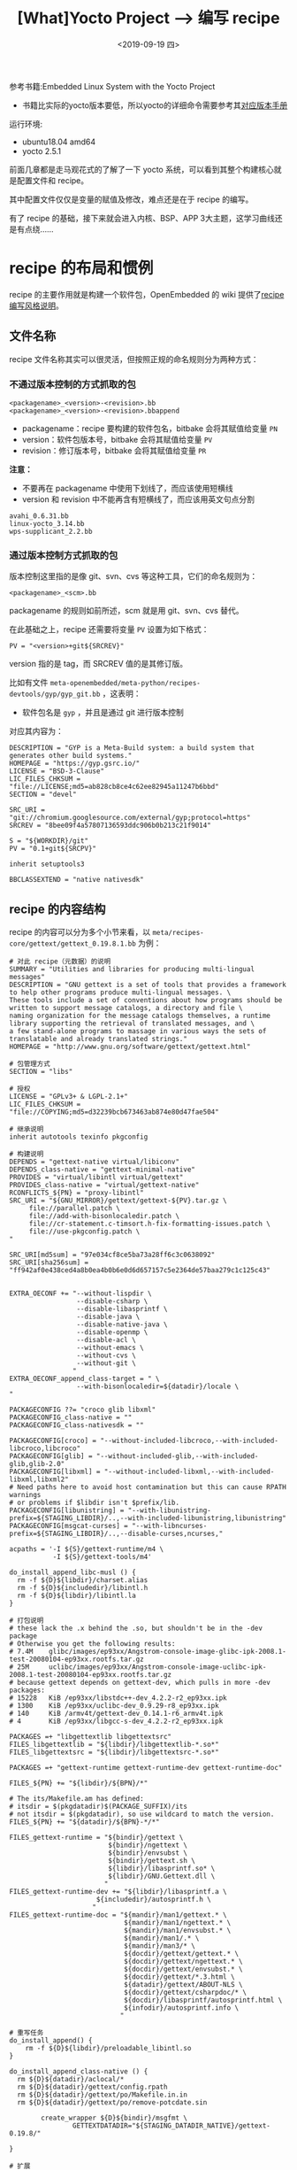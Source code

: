 #+TITLE: [What]Yocto Project --> 编写 recipe
#+DATE: <2019-09-19 四> 
#+TAGS: yocto
#+LAYOUT: post 
#+CATEGORIES: linux, make, yocto
#+NAME: <yocto_write_recipe.org>
#+OPTIONS: ^:nil
#+OPTIONS: ^:{}

参考书籍:Embedded Linux System with the Yocto Project
- 书籍比实际的yocto版本要低，所以yocto的详细命令需要参考其[[https://www.yoctoproject.org/docs/][对应版本手册]]

运行环境:
- ubuntu18.04 amd64
- yocto 2.5.1

前面几章都是走马观花式的了解了一下 yocto 系统，可以看到其整个构建核心就是配置文件和 recipe。

其中配置文件仅仅是变量的赋值及修改，难点还是在于 recipe 的编写。

有了 recipe 的基础，接下来就会进入内核、BSP、APP 3大主题，这学习曲线还是有点绕……
#+BEGIN_HTML
<!--more-->
#+END_HTML
* recipe 的布局和惯例
recipe 的主要作用就是构建一个软件包，OpenEmbedded 的 wiki 提供了[[http://openembedded.org/wiki/Styleguide][recipe 编写风格说明]]。
** 文件名称
recipe 文件名称其实可以很灵活，但按照正规的命名规则分为两种方式：
*** 不通过版本控制的方式抓取的包
#+BEGIN_EXAMPLE
  <packagename>_<version>-<revision>.bb
  <packagename>_<version>-<revision>.bbappend
#+END_EXAMPLE
- packagename：recipe 要构建的软件包名，bitbake 会将其赋值给变量 =PN=
- version：软件包版本号，bitbake 会将其赋值给变量 =PV=
- revision：修订版本号，bitbake 会将其赋值给变量 =PR=
  
*注意：*
- 不要再在 packagename 中使用下划线了，而应该使用短横线
- version 和 revision 中不能再含有短横线了，而应该用英文句点分割
#+BEGIN_EXAMPLE
  avahi_0.6.31.bb
  linux-yocto_3.14.bb
  wps-supplicant_2.2.bb
#+END_EXAMPLE
*** 通过版本控制方式抓取的包
版本控制这里指的是像 git、svn、cvs 等这种工具，它们的命名规则为：
#+BEGIN_EXAMPLE
  <packagename>_<scm>.bb
#+END_EXAMPLE
packagename 的规则如前所述，scm 就是用 git、svn、cvs 替代。

在此基础之上，recipe 还需要将变量 =PV= 设置为如下格式：
#+BEGIN_EXAMPLE
  PV = "<version>+git${SRCREV}"
#+END_EXAMPLE
version 指的是 tag，而 SRCREV 值的是其修订版。

比如有文件 =meta-openembedded/meta-python/recipes-devtools/gyp/gyp_git.bb= ，这表明：
- 软件包名是 =gyp= ，并且是通过 git 进行版本控制

对应其内容为：
#+BEGIN_EXAMPLE
  DESCRIPTION = "GYP is a Meta-Build system: a build system that generates other build systems."
  HOMEPAGE = "https://gyp.gsrc.io/"
  LICENSE = "BSD-3-Clause"
  LIC_FILES_CHKSUM = "file://LICENSE;md5=ab828cb8ce4c62ee82945a11247b6bbd"
  SECTION = "devel"

  SRC_URI = "git://chromium.googlesource.com/external/gyp;protocol=https"
  SRCREV = "8bee09f4a57807136593ddc906b0b213c21f9014"

  S = "${WORKDIR}/git"
  PV = "0.1+git${SRCPV}"

  inherit setuptools3

  BBCLASSEXTEND = "native nativesdk"
#+END_EXAMPLE
** recipe 的内容结构
recipe 的内容可以分为多个小节来看，以 =meta/recipes-core/gettext/gettext_0.19.8.1.bb= 为例：
#+BEGIN_EXAMPLE
  # 对此 recipe（元数据）的说明
  SUMMARY = "Utilities and libraries for producing multi-lingual messages"
  DESCRIPTION = "GNU gettext is a set of tools that provides a framework to help other programs produce multi-lingual messages. \
  These tools include a set of conventions about how programs should be written to support message catalogs, a directory and file \
  naming organization for the message catalogs themselves, a runtime library supporting the retrieval of translated messages, and \
  a few stand-alone programs to massage in various ways the sets of translatable and already translated strings."
  HOMEPAGE = "http://www.gnu.org/software/gettext/gettext.html"

  # 包管理方式
  SECTION = "libs"

  # 授权
  LICENSE = "GPLv3+ & LGPL-2.1+"
  LIC_FILES_CHKSUM = "file://COPYING;md5=d32239bcb673463ab874e80d47fae504"

  # 继承说明
  inherit autotools texinfo pkgconfig

  # 构建说明
  DEPENDS = "gettext-native virtual/libiconv"
  DEPENDS_class-native = "gettext-minimal-native"
  PROVIDES = "virtual/libintl virtual/gettext"
  PROVIDES_class-native = "virtual/gettext-native"
  RCONFLICTS_${PN} = "proxy-libintl"
  SRC_URI = "${GNU_MIRROR}/gettext/gettext-${PV}.tar.gz \
       file://parallel.patch \
       file://add-with-bisonlocaledir.patch \
       file://cr-statement.c-timsort.h-fix-formatting-issues.patch \
       file://use-pkgconfig.patch \
  "

  SRC_URI[md5sum] = "97e034cf8ce5ba73a28ff6c3c0638092"
  SRC_URI[sha256sum] = "ff942af0e438ced4a8b0ea4b0b6e0d6d657157c5e2364de57baa279c1c125c43"


  EXTRA_OECONF += "--without-lispdir \
                   --disable-csharp \
                   --disable-libasprintf \
                   --disable-java \
                   --disable-native-java \
                   --disable-openmp \
                   --disable-acl \
                   --without-emacs \
                   --without-cvs \
                   --without-git \
                  "
  EXTRA_OECONF_append_class-target = " \
                   --with-bisonlocaledir=${datadir}/locale \
  "

  PACKAGECONFIG ??= "croco glib libxml"
  PACKAGECONFIG_class-native = ""
  PACKAGECONFIG_class-nativesdk = ""

  PACKAGECONFIG[croco] = "--without-included-libcroco,--with-included-libcroco,libcroco"
  PACKAGECONFIG[glib] = "--without-included-glib,--with-included-glib,glib-2.0"
  PACKAGECONFIG[libxml] = "--without-included-libxml,--with-included-libxml,libxml2"
  # Need paths here to avoid host contamination but this can cause RPATH warnings
  # or problems if $libdir isn't $prefix/lib.
  PACKAGECONFIG[libunistring] = "--with-libunistring-prefix=${STAGING_LIBDIR}/..,--with-included-libunistring,libunistring"
  PACKAGECONFIG[msgcat-curses] = "--with-libncurses-prefix=${STAGING_LIBDIR}/..,--disable-curses,ncurses,"

  acpaths = '-I ${S}/gettext-runtime/m4 \
             -I ${S}/gettext-tools/m4'

  do_install_append_libc-musl () {
    rm -f ${D}${libdir}/charset.alias
    rm -f ${D}${includedir}/libintl.h
    rm -f ${D}${libdir}/libintl.la
  }

  # 打包说明
  # these lack the .x behind the .so, but shouldn't be in the -dev package
  # Otherwise you get the following results:
  # 7.4M    glibc/images/ep93xx/Angstrom-console-image-glibc-ipk-2008.1-test-20080104-ep93xx.rootfs.tar.gz
  # 25M     uclibc/images/ep93xx/Angstrom-console-image-uclibc-ipk-2008.1-test-20080104-ep93xx.rootfs.tar.gz
  # because gettext depends on gettext-dev, which pulls in more -dev packages:
  # 15228   KiB /ep93xx/libstdc++-dev_4.2.2-r2_ep93xx.ipk
  # 1300    KiB /ep93xx/uclibc-dev_0.9.29-r8_ep93xx.ipk
  # 140     KiB /armv4t/gettext-dev_0.14.1-r6_armv4t.ipk
  # 4       KiB /ep93xx/libgcc-s-dev_4.2.2-r2_ep93xx.ipk

  PACKAGES =+ "libgettextlib libgettextsrc"
  FILES_libgettextlib = "${libdir}/libgettextlib-*.so*"
  FILES_libgettextsrc = "${libdir}/libgettextsrc-*.so*"

  PACKAGES =+ "gettext-runtime gettext-runtime-dev gettext-runtime-doc"

  FILES_${PN} += "${libdir}/${BPN}/*"

  # The its/Makefile.am has defined:
  # itsdir = $(pkgdatadir)$(PACKAGE_SUFFIX)/its
  # not itsdir = $(pkgdatadir), so use wildcard to match the version.
  FILES_${PN} += "${datadir}/${BPN}-*/*"

  FILES_gettext-runtime = "${bindir}/gettext \
                           ${bindir}/ngettext \
                           ${bindir}/envsubst \
                           ${bindir}/gettext.sh \
                           ${libdir}/libasprintf.so* \
                           ${libdir}/GNU.Gettext.dll \
                          "
  FILES_gettext-runtime-dev += "${libdir}/libasprintf.a \
                        ${includedir}/autosprintf.h \
                       "
  FILES_gettext-runtime-doc = "${mandir}/man1/gettext.* \
                               ${mandir}/man1/ngettext.* \
                               ${mandir}/man1/envsubst.* \
                               ${mandir}/man1/.* \
                               ${mandir}/man3/* \
                               ${docdir}/gettext/gettext.* \
                               ${docdir}/gettext/ngettext.* \
                               ${docdir}/gettext/envsubst.* \
                               ${docdir}/gettext/*.3.html \
                               ${datadir}/gettext/ABOUT-NLS \
                               ${docdir}/gettext/csharpdoc/* \
                               ${docdir}/libasprintf/autosprintf.html \
                               ${infodir}/autosprintf.info \
                              "

  # 重写任务
  do_install_append() {
      rm -f ${D}${libdir}/preloadable_libintl.so
  }

  do_install_append_class-native () {
    rm ${D}${datadir}/aclocal/*
    rm ${D}${datadir}/gettext/config.rpath
    rm ${D}${datadir}/gettext/po/Makefile.in.in
    rm ${D}${datadir}/gettext/po/remove-potcdate.sin

          create_wrapper ${D}${bindir}/msgfmt \
                  GETTEXTDATADIR="${STAGING_DATADIR_NATIVE}/gettext-0.19.8/"

  }

  # 扩展
  BBCLASSEXTEND = "native nativesdk"
#+END_EXAMPLE
*** 描述 recipe 的元数据
- SUMMARY：对软件包的简要描述，以一行描述且最多 80 个字符
- DESCRIPTION：对软件包的详细描述
- AUTHOR：描述作者的名字和 email 方式，可以列出多个作者。
#+BEGIN_EXAMPLE
  AUTHOR = "Santa Claus <santa@northpole.com>"
#+END_EXAMPLE
- HOMEPAGE：软件包的主站
- BUGTRACKER：追踪软件包 BUG 的站点
*** 软件包管理的元数据
这部分用于提供给包管理系统。
- SECTION：说明包的类型，包管理系统根据此变量来组织该包，可用的值有：
  + app,audio,base,devel,libs
- PRIORITY：描述此包可以作用于哪种系统，仅仅在 dpkg 和 opkg 包管理器下使用
  + standard：任何 linux 系统都适用的标准包
  + required：系统所必需的
  + optional：可选的
  + extra：可能会与系统的其他包相冲突
*** 许可说明
许可说明是 yocto 强制要求的：
- LICENSE：许可名称
- LIC_FILES_CHECKSUM：许可文件的校验
*** 继承与包含
- =inherit <class name>= ：继承自 class，这个语句在文件中的位置并不会影响 bitbake 的解析
- =include <file name>= , =requirde <file name>= ：包含文件， *这句话在文件中的位置就很重要了，bitbake 会在语句处展开文件*
*** 构建说明
- PROVIDES：给 recipe 取别名，详细参考[[http://kcmetercec.top/2018/09/16/linux_make_yocto_bitbake_hello/#org9b9b4dc][此处]]。
- DEPENDS：在构建此包前，必须构建指定的依赖包，详细参考[[http://kcmetercec.top/2018/09/16/linux_make_yocto_bitbake_hello/#org662313f][此处]]。
- PN：包的名字，可以由 bitbake 从文件中获取，也可以用户显示指定，[[http://kcmetercec.top/2018/09/16/linux_make_yocto_bitbake_hello/#org9b9b4dc][此处有详细说明]]。
- PV：包版本
- PR：包修订版，默认值为 r0。
- SRC_URI：源码、补丁及其他文件的下载路径，详细参考[[http://kcmetercec.top/2018/09/16/linux_bitbake_build_engine/#org441957f][此处]]。
- SRCDATA：源码的日期，这个只有在使用 SCM 为源时才有用。
- S：指定存放源码的路径，默认为 =${WORKDIR}/${PN}-${PV}= ，如果使用 SCM 方式获取，需要修改为 =${WORKDIR}/git=
- B：构建过程中，中间对象的存放路径，默认和 =S= 的值一致
- FILESEXTRAPATHS：扩展构建系统的搜寻路径
- PACKAGECONFIG：对包的特征进行配置，比如有如下 3 个 feature：
#+BEGIN_EXAMPLE
  PACKAGECONFIG[f1]	=	“—with-f1,—wo-f1,build-deps-f1,rt-deps-f1”
  PACKAGECONFIG[f2]	=	“—with-f2,—wo-f2,build-deps-f2,rt-deps-f2”
  PACKAGECONFIG[f3]	=	“—with-f3,—wo-f3,build-deps-f3,rt-deps-f3”
#+END_EXAMPLE
每个 feature 通过逗号分割了 4 个配置，当对应的 feature 被使能时：
1. 第一个配置被应用于配置脚本的参数列表
2. 第二个配置被附加于 =EXTRA_OECONF= 
3. 第三个参数被附加于 =DEPENDS= 构建依赖
4. 第四个参数被附加于 =RDEPENDS= 运行时依赖
   
为了能使能这些特征，可以使用以下两种方式：
1. 使用附加文件 =append file= ，创建附加文件 =<recipe file name>.bbappend= ，然后可以使能特征。
#+BEGIN_EXAMPLE
  PACKAGECONFIG = "f2 f3"
  # 或者
  PACKAGECONFIG_append = " f2 f3"
#+END_EXAMPLE
2. 使用配置文件 =local.conf= ：
#+BEGIN_EXAMPLE
  PACKAGECONFIG_pn-<packagename> = "f2 f3"
  # 或者
  PACKAGECONFIG_append_pn-<packagename> = " f2 f3"
#+END_EXAMPLE
- EXTRA_OECONF：配置脚本（指的是 autotools 中的 =configure= 配置脚本 ）的附加参数
- EXTRA_OEMAKE：GUN Make 的附加配置
- EXTRA_OECMAKE：CMake 的附加配置
- LDFLAGS：链接脚本配置
- PACKAGE_ARCH：软件包应用的硬件构建。
  + 默认情况下，对于目标板这个值设置为 =TUNE_PAGARCH= ， 对于主机这个值设置为 =BUILD_ARCH= ，对于 SDK 这个值设置为 =${SDK_ARCH}-{SDKPKGSUFFIX}=
  + 如果这个软件包是完全独立于任何构架的，那么可以主动将其设置为 =${MACHINE_ARCH}=
*** 打包
这部分设置使用打包器如何打包此编译好的软件，打包在软件被构建并被安装到根文件系统目录后执行。
- PACKAGES：指定该包被打包的几种形式的列表，默认值为 =${PN}-dbg ${PN}-staticdev ${PN}-dev ${PN}-doc ${PN}-locale ${PACKAGE_BEFORE_PN} ${PN}=
- FILES：指定哪些文件会被包含进包，默认情况下不需要修改此值。
  + 但如果需要包含额外的文件，或者是在 =PACKAGES= 中新增了包类型时，就需要修改此值了
- PACKAGE_BEFORE_PN：在包名字被创建之前，新增一个包
- PACKAGE_DEBUG_SPLIT_STYLE：当 =${PN}-dbg= 包被创建时，指定其文件组织方式
  + ".debug"：将带有调试信息的文件存放在 =.debug= 文件夹中，这个文件夹和编译产生的二进制文件放在一起
  + "debug-file-directory"：将带有调试信息的文件存放在 =/usr/lib/debug=
  + "debug-without_src"：与 =.debug= 的放置位置一样，只是不包含源码了
- PACKAGESPLITFUNCS：制定包存放方式的任务，默认由 =package.bbclass= 的 =package_do_split_locales_populate_packages= 任务来做。
*** 任务
用户可以重写，附加默认的任务。
*** 变量和类的扩展
=BBCLASSEXTEND= 变量可以扩展包。
*** 运行时配置
- RDEPENDS：指定包在运行时的依赖，一般都要指定哪个包的依赖，比如：
#+BEGIN_EXAMPLE
  # 此软件的 dev 包依赖于 perl 包
  RDEPENDS_${PN}-dev += "perl"
  # 包依赖还支持版本选择
  # RDEPENDS_${PN}	=	“<package>	(<operator>	<version>)” , <operator> 可以是 =,<,>,<=,>=
  RDEPENDS_${PN}	=	“gettext	(>	0.16)”
#+END_EXAMPLE
- RRECOMMENDS：与 =RDEPENDS= 一样，只是并不强制要求被依赖的包必须存在
- RSUGGESTS：与 =RRECOMMENDS= 一样，只是当包存在时构建系统也不会构建此包，而是提醒用户有这个包存在
- RPROVIDES：此包的别名，用于其他包可以通过此名字来依赖它
- RCONFLICTS：指定此包与哪些包冲突，如果已经构建了那些包，那么此包不会被构建。实际使用时应该加上包名称：
#+BEGIN_EXAMPLE
  RCONFILCTS_${PN} = "conflicting-package-name"
#+END_EXAMPLE
- RREPLACES：这个软件包可以替代哪些软件包，如果与那些包还有冲突，那么应该设置 =RCONFLICTS= 变量，实际使用事应该加上包名称：
#+BEGIN_EXAMPLE
RREPLACES_${PN} = "other_package_being_replaced"
#+END_EXAMPLE
** recipe 格式
- 变量的赋值：等号两端由空格分割，等号右边由双引号包含值
#+BEGIN_EXAMPLE
  VARIABLE = "VALUE"
#+END_EXAMPLE
- 续行：使用右斜杠（\）来续行，斜杠后不能有空格，引号使用单独一行
#+BEGIN_EXAMPLE
  VARIABLE	=	“\
               value1	\
               value2	\
              ”
#+END_EXAMPLE
- python 和 shell 函数：统一使用 4 个空格来代替 Tab
- 注释：注释要单独占用一个行或多行，不能在语句同一行后加入注释
- task 的顺序：按照以下顺序来放置 task
#+BEGIN_EXAMPLE
  # 这个就是构建软件包的标准流程
  do_fetch
  do_unpack
  do_patch
  do_configure
  do_compile
  do_install
  do_populate_sysroot
  do_package
#+END_EXAMPLE
- 组织顺序：recipe 组织的先后顺序如下：
#+BEGIN_EXAMPLE
  SUMMARY：简要说明，最多 80 字符
  DESCRIPTION：详细说明，可选
  AUTHOR
  HOMEPAGE
  BUGTRACKER
  SECTION
  LICENSE
  LIC_FILES_CHKSUM
  DEPENDS
  PROVIDES
  PV
  SRC_URI
  SRCREV
  S
  inherit ...
  PACKAGECONFIG
  build class specific variables, i.e. EXTRA_QMAKEVARS_POST, EXTRA_OECONF
  task overrides, i.e. do_configure
  PACKAGE_ARCH
  PACKAGES
  FILES
  RDEPENDS
  RRECOMMENDS
  RSUGGESTS
  RPROVIDES
  RCONFLICTS
  BBCLASSEXTEND
#+END_EXAMPLE
* 从头开始写一个新的 recipe
** 编写 recipe 的思路
编写 recipe 时，按照下图思路然后再按照前面说的 recipe 组织格式排列即可。
- 可以先从[[http://layers.openembedded.org/layerindex/branch/master/layers/][官方 layer]] 或 github 中寻找一个相似的 recipe，然后在此基础上做修改
[[./create_new_recipe.jpg]]

如果想对包的某个步骤做单独检查，可以只运行对应的任务：
#+BEGIN_EXAMPLE
  bitbake -c fetch <recipe name>
  bitbake -c unpack <recipe name>
#+END_EXAMPLE
** 新建层后创建 recipe
在对默认的工程增加 recipe 时，首先要做的就是新建一个层。

这样即有便于今后维护，也不会破坏原有的工程。

新建层使用命令：
#+BEGIN_EXAMPLE
  bitbake-layers create-layer meta-<layername>
#+END_EXAMPLE

然后新建的层便会提供一个示例的 recipe 以及 =conf/layer.conf= ：
- 一般使用此默认设置即可
#+BEGIN_EXAMPLE
  # We have a conf and classes directory, add to BBPATH
  BBPATH .= ":${LAYERDIR}"

  # We have recipes-* directories, add to BBFILES
  # 由 BBFILES 可以看出，当前层中的 recipes-* 文件夹下的所有子文件夹中的 *.bb 和 *.bbappend 文件都会被包含。
  BBFILES += "${LAYERDIR}/recipes-*/*/*.bb \
              ${LAYERDIR}/recipes-*/*/*.bbappend"

  BBFILE_COLLECTIONS += "meta-nano"
  BBFILE_PATTERN_meta-nano = "^${LAYERDIR}/"
  BBFILE_PRIORITY_meta-nano = "6"
  LAYERSERIES_COMPAT_meta-nano = "sumo"
#+END_EXAMPLE

比如对于当前系统，我想要写 app，那么就可以在层中新建 =recipes-apps/apps= 文件夹，然后新建 recipe 来包含 app 代码。
- 关于 recipe 的文件的命名，前面已经详细说过了，一般使用 =<package_name>_<version>.bb= 即可。

** 获取源码
可以在 bitbake 提供的示例 recipe 的基础之上开始调整。

获取源码最关键的就是设置 =SRC_URI= ,在[[http://kcmetercec.top/2018/09/16/linux_bitbake_build_engine/][源码的下载]]一节中已经详细说明了此变量该如何设置。
- 一般来讲默认使用 =base.bbclass= 中的 =do_fetch= 方法即可，也就是不用单独实现一次了
  
在填写源码地址时，一般会含有包的版本，这种情况下使用 =PV= 来替代比较好以后移植。
#+BEGIN_EXAMPLE
  SRC_URI = "https://nano-editor.org/dist/v4/nano-${PV}.tar.xz"
#+END_EXAMPLE

在填写压缩包的 MD5 或 SHA256 校验时，一般为包单独取名并为其指定校验和。

而对于 git 方式获取的源码不需要提供校验和，但一般需要指定 =branch= 。
** 解压缩
对于通过压缩包的方式获取的源码，需要解压缩。
- 一般来讲默认使用 =base.bbclass= 中的 =do_unpack= 方法即可，也就是不用单独实现一次了
  
下载的文件会被存放于 =DL_DIR= 中。
  
被解压缩的文件存放于变量 =S= 所指定的路径中。
#+BEGIN_EXAMPLE
  BPN = "${@oe.utils.prune_suffix(d.getVar('PN'), d.getVar('SPECIAL_PKGSUFFIX').split(), d)}"
  BP = "${BPN}-${PV}"
  S = "${WORKDIR}/${BP}"
#+END_EXAMPLE
从上面设置可以看出默认解压缩包文件名为： <package_name>-<packager_version>
- 比如一个名为 =hello_2.9.bb= 的 recipe 下载 =hello-2.9.tar.gz= 文件包，最后被解压缩到 =hello-2.9= 文件夹中
  
对于使用 SCM 获取的代码会被存放于 =${WORKDIR}/<scm>=
- scm 就是对应工具的名称，比如 =${WORKDIR}/git= 
** 打补丁
=base.bbclass= 继承了 =patch.bbclass= ，所以一般情况下用户也不用编写 =do_patch= 任务。

当一个软件包需要打补丁时，需要做如下工作：
- 在对应的 recipe 文件旁新建与 recipe name 一样的文件夹，用于存放补丁文件。
  + 比如在 =meta-openembedded/meta-perl/recipes-perl/libnet= 下有 recipe 文件： =libnet-ssleay-perl_1.85.bb= 。那么对应的补丁文件夹名称就是 =libnet-ssleay-perl= 。
- 在补丁文件夹中方式补丁，确保补丁使用 =-p1= 选项（忽略顶层文件夹）
- 只需要在 =SRC_URI= 中加入补丁文件（.patch / .diff）在补丁文件夹中的路径。
  + 当需要忽略多级路径时，需要增加 =striplevel= 选项
  + 当路径在其他文件夹时，需要增加 =patchdir= 选项
#+BEGIN_EXAMPLE
  SRC_URI = "http://search.cpan.org/CPAN/authors/id/M/MI/MIKEM/Net-SSLeay-${PV}.tar.gz \
             file://no-exec-on-configure.patch "
#+END_EXAMPLE
** 增加许可
构建系统在下载和解压缩源码后，便会检查它的许可。   

所有的 recipe 必须增加许可说明，不然构建系统会报错：
- LICENSE：许可名称
  + 在 =meta/files/common-licenses/= 中列出了业内的可用许可
- LIC_FILES_CHKSUM：许可文件的校验和
#+BEGIN_EXAMPLE
  LICENSE = "Artistic-1.0 | GPL-1.0+"
  LIC_FILES_CHKSUM = "file://README;beginline=274;endline=294;md5=67d67095d83e339da538a082fad5f38e"
#+END_EXAMPLE

有些开源软件包只是在说明中提出了该软件的许可，但并没有给出许可文件，这个时候使用 =COMMON_LICENSE_DIR= ：
#+BEGIN_EXAMPLE
  LIC_FILES_CHKSUM = "file://${COMMON_LICENSE_DIR}/MIT;md5=0835ade698e0bcf8506ecda2f7b4f302"
#+END_EXAMPLE
这种情况下，如果不知道该文件的 md5，那可以先不填，然后等构建系统报错以后从提示中拷贝过来即可。
** 源码的配置
源码的构建一般有 =makefile= , =autotools= , =cmake= 等，但 =makefile= 基本上属于上世纪的产物了。
- 最推荐的当然是优秀的 =cmake= 。

在配置当前源码前，需要先确认当前源码是否还依赖其他的源码，如果有需要将其加入 =DEPENDS= 变量中。

*** GNU Autotools
当源码包中包含 =configure.ac= 文件时，代表它使用的构建系统是 =GNU Autotools= 。

对于这种构建系统，用户只需要继承 =autotools= 类即可，这个类已经提供了 =do_configure= 任务。

当需要修改配置时，需要配置变量 =EXTRA_OECONF= ：
#+BEGIN_EXAMPLE
  # set default mailgroup to mail
  # --with-libnfslock specify where to install nfslock.so.NVER
  EXTRA_OECONF = "--enable-shared \
                  --with-mailgroup=mail \
                  --with-libnfslock=${libdir} \
                 "
#+END_EXAMPLE
*** cmake
当源码包中包含 =CMakeLists.txt= 时，代表它使用的构建系统是 =CMake= 。

对于这种构建系统，用户只需要继承 =cmake= 类即可，这个类已经提供了 =do_configure= 任务。

当需要修改配置时，需要配置变量 =EXTRA_OECMAKE= ：
#+BEGIN_EXAMPLE
  EXTRA_OECMAKE = "-DBUILD_WSI_MIR_SUPPORT=OFF \
                   -DBUILD_LAYERS=OFF \
                   -DBUILD_TESTS=OFF"
#+END_EXAMPLE
*** 其他
如果既不是 =autotools= 也不是 =cmake= 构建，用户就需要自己来完成 =do_configure= 任务。

修改配置时，需要配置变量 =EXTRA_OEMAKE= :
#+BEGIN_EXAMPLE
  EXTRA_OEMAKE = "'CC=${CC}' 'BIND=${CC}' 'AS=${CC} -c' 'CPP=${CPP}' \
      'CFLAGS=-I. -DUNIX ${CFLAGS}' \
      'CFLAGS_NOOPT=-I. -DUNIX ${CFLAGS}' \
      'INSTALL=install' 'INSTALL_D=install -d' \
      'BINFLAGS=0755'"
#+END_EXAMPLE
** 源码的编译
前面经过源码的配置以后，最终就都是由 =Makefile= 来编译了。
- =base.bbclass= 中已经提供了 =do_compile= 任务，所以一般来讲用户不需要任何多余工作。

当编译失败时，一般会有以下 3 种可能：
*** 并行构建错误
构建系统默认情况下使能了并行构建，也就是多线程使用 Make 来同时编译。

但在有些情况下由于编译的先后顺序问题，导致 Make 报错。

简单粗暴的办法就是将变量 =PRALLEL_MAKE= 设置为空字符串。
*** 主机泄漏
就是指本来应该使用交叉编译工具链的头文件和库，却使用了主机自己的头文件和库。

这类错误会由构建系统报错，根据提示更改即可。
*** 缺乏头文件和库
一般来讲，缺乏头文件和库是由于其依赖的软件包没有被构建导致的。

需要设置 =DEPENDS= 变量以解决此问题。

也有可能是头文件和库的访问路径设置错误，那么需要配置：
- STAGING_BINDIR
- STAGING_INCDIR
- STAGING_DATADIR
- STAGING_BASELIBDIR
** 编译结果的安装
当编译完成后， =base.bbclass= 提供的 =do_install= 任务将可执行文件、头文件、库、配置文件等，
从 =S= , =B= , =WORKDIR= 从拷贝到 =D= 所指定的目录中。
- 源码也会存在这个目录中
#+BEGIN_EXAMPLE
  TARGET_VENDOR = "-oe"
  MULTIMACH_TARGET_SYS = "${PACKAGE_ARCH}${TARGET_VENDOR}-${TARGET_OS}"
  TMPDIR ?= "${TOPDIR}/tmp"
  BASE_WORKDIR ?= "${TMPDIR}/work"

  # build/tmp/work/xxx-linux/<package_name>/
  WORKDIR = "${BASE_WORKDIR}/${MULTIMACH_TARGET_SYS}/${PN}/${EXTENDPE}${PV}-${PR}"
  T = "${WORKDIR}/temp"
  D = "${WORKDIR}/image"
  S = "${WORKDIR}/${BP}"
  B = "${S}"
#+END_EXAMPLE

对于安装位置的配置：
- autotools 和 cmake：这两个的类文件中已经提供了 =do_install= 任务。
  + 如果要增加配置，用户需要新建 =do_install_append= 任务，然后使用 =install -d <source> <dest>= 语句
- make：使用 make 方式，需要用户新建 =do_install= 任务，然后根据 Makefile 而设定对应变量（DESTDIR/PREFIX/INSTALLROOT）
  + yocto 提供了 =oe_runmake= 函数可以直接调用 make
#+BEGIN_EXAMPLE
  do_install(){
    oe_runmake install PREFIX=${D}
  }
#+END_EXAMPLE
- 手动安装：如果连 Makefile 都没有提供 install 方法，那么就需要在 =do_install= 中使用 =install -d <src> <dest= 语句安装
#+BEGIN_EXAMPLE
  do_install(){
    install -d ${B}/bin/hello ${D}${bindir}
    install -d ${B}/lib/hello.lib ${D}${libdir}
  }
#+END_EXAMPLE
yocto 默认定义了以下变量以指定安装位置：
- bindir = "/usr/bin"
- sbindir = "/usr/sbin"
- libdir = "/usr/lib"
- libexecdir = "/usr/lib"
- sysconfdir = "/etc"
- datadir = "/usr/share"
- mandir = "/usr/share/man"
- includedir = "/usr/include"
** 系统服务设置
当需要系统在启动时默认运行某些服务，在关机时停止某些服务，那么就需要设置系统服务。

这种情况下，用户需要编写启动脚本。

yocto 支持 sysvinit 和 systemd 两种服务管理器。

*** SysVinit
对于 sysvinit 需要将启动脚本放置于 =/etc/init.d= 以及在对应的 =/etc/rcx.d= 为该脚本创建符号链接。

yocto 提供了 =update-rc.d= 类来完成这些工作，通过设置以下变量即可：
- INITSCRIPT_PACKAGES：包含 =init= 脚本的软件包名称，一般这个值不用设置，因为默认为: =${PN}=
- INITSCRIPT_NAME：启动脚本的名称
- INITSCRIPT_PARAMS：传递给 =update-rc.d= 的参数
  + 具体参数设置参看[[./www.tin.org/bin/man.cgi?section=8&topic=update-rc.d][此网页说明]]
*** systemd
systemd 可以并行启动任务，以提高开机速度。对应的配置脚本放置在 =/lib/systemd/system= 。

yocto 提供了 =systemd= 类来完成脚本方式，通过设置以下变量：
- SYSTEMD_PACKAGES：包含配置脚本包名称，默认不用设置。
- SYSTEMD_SERVICE：配置文件名称
** 输出结果打包
目前构建已经完成，接下来就是 =do_package= 任务了，通过包管理系统将构建输出进行打包。
*** 包的分离
包分离（package splitting）就是将构建输出文件放置到不同的包中，可以配置输出文件是否包含相应的库、调试信息等等。

主要由以下两个变量完成：
- PACKAGES：用空格分离，代表输出文件可以输出哪些包。
  + 在 =meta/conf/bitbake.conf= 中定义了其默认值 =PACKAGES = "${PN}-dbg ${PN}-staticdev ${PN}-dev ${PN}-doc ${PN}-locale ${PACKAGE_BEFORE_PN} ${PN}"=
- FILES：用于规定哪些文件夹和文件会被包含进包，这个值通常含有条件：
#+BEGIN_EXAMPLE
  # 文件或文件夹名以空格分割
  FILES_${PN}-dbg = "<files>"
  # bitbake.conf 中的默认值
  FILES_${PN} = "${bindir}/* ${sbindir}/* ${libexecdir}/* ${libdir}/lib*${SOLIBS} \
              ${sysconfdir} ${sharedstatedir} ${localstatedir} \
              ${base_bindir}/* ${base_sbindir}/* \
              ${base_libdir}/*${SOLIBS} \
              ${base_prefix}/lib/udev ${prefix}/lib/udev \
              ${base_libdir}/udev ${libdir}/udev \
              ${datadir}/${BPN} ${libdir}/${BPN}/* \
              ${datadir}/pixmaps ${datadir}/applications \
              ${datadir}/idl ${datadir}/omf ${datadir}/sounds \
              ${libdir}/bonobo/servers"

  FILES_${PN}-bin = "${bindir}/* ${sbindir}/*"

  FILES_${PN}-doc = "${docdir} ${mandir} ${infodir} ${datadir}/gtk-doc \
              ${datadir}/gnome/help"
  SECTION_${PN}-doc = "doc"

  FILES_SOLIBSDEV ?= "${base_libdir}/lib*${SOLIBSDEV} ${libdir}/lib*${SOLIBSDEV}"
  FILES_${PN}-dev = "${includedir} ${FILES_SOLIBSDEV} ${libdir}/*.la \
                  ${libdir}/*.o ${libdir}/pkgconfig ${datadir}/pkgconfig \
                  ${datadir}/aclocal ${base_libdir}/*.o \
                  ${libdir}/${BPN}/*.la ${base_libdir}/*.la"
  SECTION_${PN}-dev = "devel"
  ALLOW_EMPTY_${PN}-dev = "1"
  RDEPENDS_${PN}-dev = "${PN} (= ${EXTENDPKGV})"

  FILES_${PN}-staticdev = "${libdir}/*.a ${base_libdir}/*.a ${libdir}/${BPN}/*.a"
  SECTION_${PN}-staticdev = "devel"
  RDEPENDS_${PN}-staticdev = "${PN}-dev (= ${EXTENDPKGV})"

  FILES_${PN}-dbg = "/usr/lib/debug /usr/src/debug"

  SECTION_${PN}-dbg = "devel"
  ALLOW_EMPTY_${PN}-dbg = "1"

  FILES_${PN}-locale = "${datadir}/locale"
#+END_EXAMPLE
*** 新建包
用户也可以新建包类型：
#+BEGIN_EXAMPLE
  SUMMARY	=	“Hello	Universe	Application”
  DESCRPTION	=	“The	ultimate	hello	extending	beyond	‘world’.”
  AUTHOR	=	“spacey@universetrotter.com”
  HOMEPAGE	=	“http://universetrotter.com”
  BUGTRACKER	=	“https://bugs.universetrotter.com”
  PN	=	“hellouniverse”
  #	Other	recipe	stuff
  #	…
  # 新增加一个 graphics 包
  PACKAGES	=+	“graphics”
  FILES_${PN}-graphics	=	“${datadir}/pixmaps/*”
  # 向 doc 包中增加文件
  FILES_${PN}-doc	=+	“${datadir}/blurbs/*”
  PACKAGE_BEFORE_PN	=	“examples”
  FILES_${PN}-examples	=	“${datadir}/examples”
#+END_EXAMPLE

*** 打包过程检查
=insane= 类可以检查打包过程是否正常：
- 文件或文件夹的权限
- 目录结构
  
用户也可以增加 =WARN_QA= , =ERROR_QA= 这种输出中间过程。

包存放于 =${WORKDIR}/packages-split= ，用户可以在此处检查。
*** 包的架构
一般来讲默认的包架构就可以了，但用户也可以做调整：
- PACKAGE_ARCH = "${MACHINE_ARCH}" ：此包只在对应的 =MACHINE_ARCH= 时才构建
- inherit allarch ：此包应用于所有架构

** 定制安装脚本
用户可以在包安装、升级、卸载前后插入定制化脚本，RPM、dpkg、ipkg 都支持这种方式。

可以定义以下 4 种脚本任务：
- pkg_preinst_<package_name>：在包被安装前运行该脚本
- pkg_postinst_<package_name>：在包被安装后运行该脚本
- pkg_prerm_<package_name>：在包被卸载前运行该脚本
- pkg_postrm_<package_name>：在包被卸载后运行该脚本
  
脚本内容是 shell 脚本：
#+BEGIN_EXAMPLE
  # 在包被安装后执行，会执行两次
  # 一次是构建系统在创建根文件系统时，属于构建时
  # 一次是在目标板上被包管理器调用时，属于运行时
  pkg_postinst_${PN}()
  {
    #!/bin/sh
    # shell commands go here
  }

  # 下面这种方式便可以区分构建时和运行时
  pkg_postinst_${PN}()
  {
    #!/bin/sh
    if [ x"$D" = "x" ];then
       # shell commands for target execution
    else
       # shell commands for build system execution
    fi
  }
#+END_EXAMPLE
** 变体
可以指定此包是对应于哪个对象的，默认都会为目标板编译一份。

#+BEGIN_EXAMPLE
  # 为主机构建
  BBCLASSEXTEND = "native"
  # 为 SDK 构建
  BBCLASSEXTEND = "native-sdk"
#+END_EXAMPLE
* recipe 范例
前面说了一大堆，现在要实践一下。
** 新建并包含 layer
在编写 recipe 之前，需要新建一个 layer：
#+BEGIN_EXAMPLE
  bitbake-layers create-layer meta-mylayer
#+END_EXAMPLE
然后在 =bblayers.conf= 中加入新建的层：
#+BEGIN_EXAMPLE
  # POKY_BBLAYERS_CONF_VERSION is increased each time build/conf/bblayers.conf
  # changes incompatibly
  POKY_BBLAYERS_CONF_VERSION = "2"

  BBPATH = "${TOPDIR}"
  BBFILES ?= ""

  BBLAYERS ?= " \
    /home/cec/github/poky/meta \
    /home/cec/github/poky/meta-poky \
    /home/cec/github/poky/meta-yocto-bsp \
    /home/cec/github/poky/meta-nano \
    /home/cec/github/poky/meta-mylayer \
    "
#+END_EXAMPLE

在 mylayer 中增加一个 app 对应 1.0 版本的 recipe ： hello_1.0.bb
#+BEGIN_EXAMPLE
  .
  ├── conf
  │   └── layer.conf
  ├── COPYING.MIT
  ├── README
  └── recipes-apps
      └── hello
          └── hello_1.0.bb

  3 directories, 4 files
#+END_EXAMPLE
并且需要在 =layer.conf= 中增加兼容性声明：
#+BEGIN_EXAMPLE
  LAYERSERIES_COMPAT_meta-mylayer = "sumo"
#+END_EXAMPLE
** 编写软件包
新建源码文件如下：
#+BEGIN_SRC c
  //hello.c
  #include "helloprint.h"

  int main(void)
  {
      print_hello();

      return 0;
  }
  //helloprint.c
  #include <stdio.h>
  #include "helloprint.h"

  void print_hello(void)
  {
      printf("Hello world!My first Yocto project recipe.\n");
  }
  //helloprint.h
  #ifndef __HELLOPRINT_H__
  #define __HELLOPRINT_H__
  extern void print_hello(void);
  #endif
#+END_SRC

然后将这三个文件打包：
#+BEGIN_EXAMPLE
  tar cvfz hello-1.0.tgz .
#+END_EXAMPLE

然后将此文件拷贝至 recipe 同一目录中的 *files* 文件夹中。
- bitbake 会来搜寻这个文件夹的
** 编写 recipe
下面就按照前面讲的编写 recipe 的范例来编写 recipe 。
*** 文件名称
前面讲过文件名称的格式，并且我们这个没有通过 scm 来获取而 =<revision>= 一般不用设置，那么名称就是：
#+BEGIN_EXAMPLE
  #<package name>_<version>.bb
  hello_1.0.bb
#+END_EXAMPLE
*** 文件的基本描述
先添加基本的对此 reciep 的描述：
#+BEGIN_EXAMPLE
  SUMMARY = "exercise for yocto"
  DESCRIPTION = "Recipe created by bitbake-layers"
  AUTHOR = "kcmetercec <kcmeter.cec@gmail.com>"
#+END_EXAMPLE
*** 源码的获取
由于当前我们将源码包放在和 recipe 同一个目录那，那么就是相对路径下的当前目录。

#+BEGIN_EXAMPLE
  SRC_URI = "file://hello-1.0.tgz"
#+END_EXAMPLE
*** 解压缩
在 =base.bbclass= 中已经具有了解压缩的方法，所以不需要再实现一次。
*** 打补丁
目前不需要打补丁

*** 添加许可
由于 LICENSE 是必须的，但由于我们并没有包含 LICENSE 文件，所以就使用 yocto 所默认提供的 LICENSE。
#+BEGIN_EXAMPLE
  LICENSE = "MIT"
  LIC_FILES_CHKSUM = "file://${COMMON_LICENSE_DIR}/MIT;md5=0835ade698e0bcf8506ecda2f7b4f302"
#+END_EXAMPLE
这个 md5 是我用 =md5sum= 在 =meta/files/common-licenses/MIT= 获取的。
*** 源码配置
由于我们当前并没有使用构建系统，所以这一步可以不做。
*** 源码的编译
源码的编译需要重写 =do_compile()= 任务：
#+BEGIN_EXAMPLE
  do_compile() {
      ${CC} -c ${WORKDIR}/helloprint.c
      ${CC} -c ${WORKDIR}/hello.c
      ${CC} -o hello hello.o helloprint.o
  }
#+END_EXAMPLE
*** 源码的安装
由于没有使用构建系统，我们也需要重写 =do_install()= 任务：
#+BEGIN_EXAMPLE
  do_install() {
      install -d ${D}${bindir}
      install -m 0755 hello ${D}${bindir}
  }
#+END_EXAMPLE
*** 其他配置
    
除此之外，还需要添加：
#+BEGIN_EXAMPLE
  TARGET_CC_ARCH += "${LDFLAGS}"
#+END_EXAMPLE
这个是 yocto 最新文档所标注的需要添加此变量。

关于系统服务及打包对于我们现在练习并不相关，所以可以先不用管。
*** 最终文件
按照前面讲的文件格式进行整理，整个 reciep 如下：
#+BEGIN_EXAMPLE
  SUMMARY = "exercise for yocto"
  DESCRIPTION = "Recipe created by bitbake-layers"
  AUTHOR = "kcmetercec <kcmeter.cec@gmail.com>"

  LICENSE = "MIT"
  LIC_FILES_CHKSUM = "file://${COMMON_LICENSE_DIR}/MIT;md5=0835ade698e0bcf8506ecda2f7b4f302"

  SRC_URI = "file://hello-1.0.tgz"

  TARGET_CC_ARCH += "${LDFLAGS}"

  do_compile() {
      ${CC} -c ${WORKDIR}/helloprint.c
      ${CC} -c ${WORKDIR}/hello.c
      ${CC} -o hello hello.o helloprint.o
  }

  do_install() {
      install -d ${D}${bindir}
      install -m 0755 hello ${D}${bindir}
  }
#+END_EXAMPLE
*** 构建并验证
#+BEGIN_EXAMPLE
  #构建 apps/hello 文件夹下的 recipe，看是否有报错
  bitbake hello
#+END_EXAMPLE

可以看到：
- =/home/cec/github/poky/build/tmp/work/i586-poky-linux/hello/1.0-r0/= 有被解压缩的源码
- =/home/cec/github/poky/build/tmp/work/i586-poky-linux/hello/1.0-r0/hello-1.0/= 有被编译后的输出
- =/home/cec/github/poky/build/tmp/work/i586-poky-linux/hello/1.0-r0/packages-split/= 有被打包的目录结构
- =/home/cec/github/poky/build/tmp/work/i586-poky-linux/hello/1.0-r0/deploy-rpms/= 有最终的打包输出
- =/home/cec/github/poky/build/tmp/work/i586-poky-linux/hello/1.0-r0/image/= 有在文件系统的目录结构

** 基于 Makefile 的构建
基于上面的源码编写 Makefile，来完成自动化构建：
#+BEGIN_EXAMPLE
  CC=gcc
  RM=rm

  CFLAGS=-c -Wall
  LDFLAGS=

  DESTDIR=
  BINDIR=/usr/bin

  SOURCES=hello.c helloprint.c
  OBJECTS=$(SOURCES:.c=.o)

  EXECUTABLE=hellomake

  .cpp.o:
    ${CC} ${CFLAGS} $< -o $@
  all: ${SOURCES} ${EXECUTABLE}

  ${EXECUTABLE}: ${OBJECTS}
    ${CC} ${LDFLAGS} $^ -o $@
  clean:
    ${RM} ${EXECUTABLE} *.o
  install:${EXECUTABLE}
    mkdir -p ${DESTDIR}/${BINDIR}
    install -m 0755 $< ${DESTDIR}/${BINDIR}
#+END_EXAMPLE
然后重新压缩：
#+BEGIN_EXAMPLE
  tar --transform "s/^./hellomake-1.0/" -cvzf hellomake-1.0.tgz .
#+END_EXAMPLE

